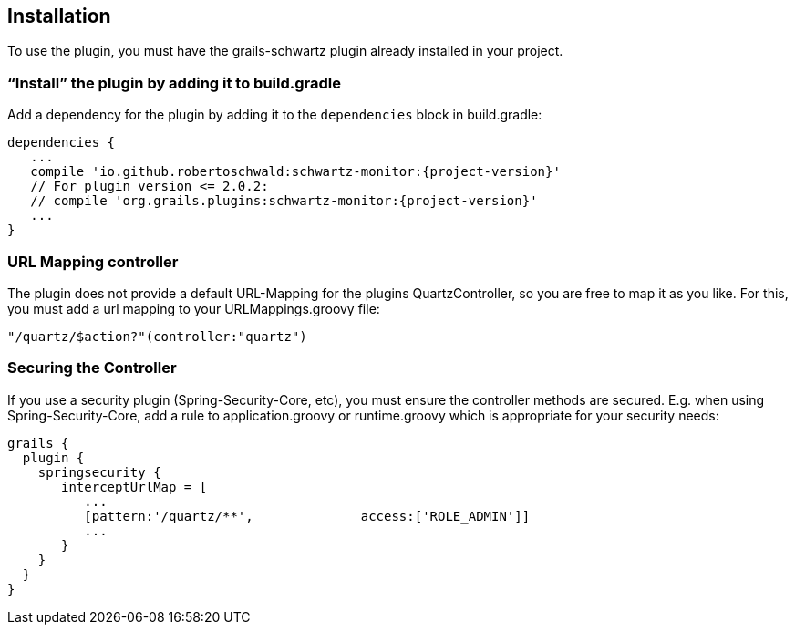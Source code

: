 [[installation]]
== Installation

To use the plugin, you must have the grails-schwartz plugin already installed in your project.

=== "`Install`" the plugin by adding it to build.gradle

Add a dependency for the plugin by adding it to the `dependencies` block in build.gradle:

[source,groovy]
[subs="attributes"]
----
dependencies {
   ...
   compile 'io.github.robertoschwald:schwartz-monitor:{project-version}'
   // For plugin version <= 2.0.2:
   // compile 'org.grails.plugins:schwartz-monitor:{project-version}'
   ...
}
----

=== URL Mapping controller
The plugin does not provide a default URL-Mapping for the plugins QuartzController, so you are free to map it as you like.
For this, you must add a url mapping to your URLMappings.groovy file:

[source,groovy]
[subs="attributes]
----
"/quartz/$action?"(controller:"quartz")
----

=== Securing the Controller

If you use a security plugin (Spring-Security-Core, etc), you must ensure the controller methods are secured. E.g. when using Spring-Security-Core, add a rule to application.groovy or runtime.groovy which is appropriate for your security needs:

[source,groovy]
[subs="attributes"]
----
grails {
  plugin {
    springsecurity {
       interceptUrlMap = [
          ...
          [pattern:'/quartz/**',              access:['ROLE_ADMIN']]
          ...
       }
    }
  }
}
----
